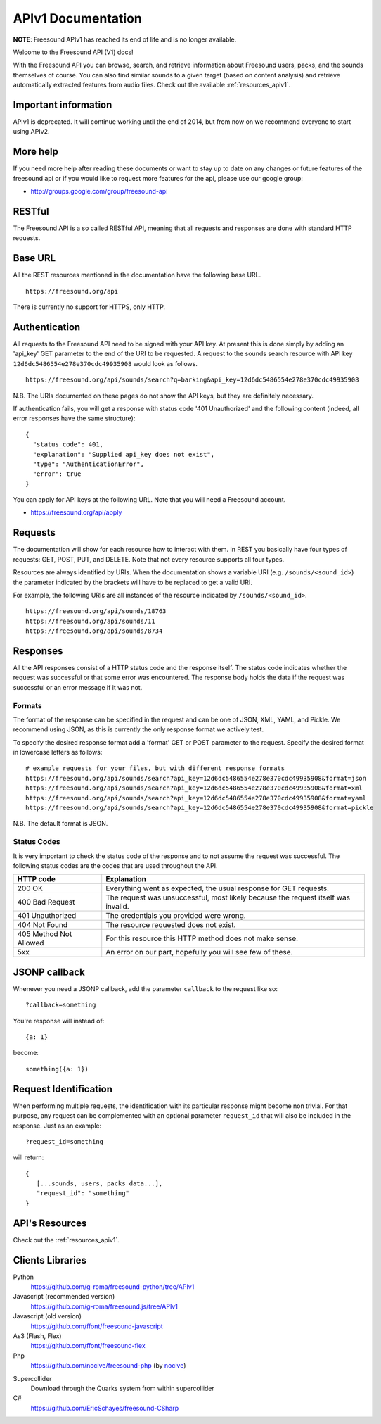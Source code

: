 ﻿APIv1 Documentation
>>>>>>>>>>>>>>>>>>>>

**NOTE**: Freesound APIv1 has reached its end of life and is no longer available.

Welcome to the Freesound API (V1) docs!

With the Freesound API you can browse, search, and retrieve information
about Freesound users, packs, and the sounds themselves of course. You
can also find similar sounds to a given target (based on content analysis)
and retrieve automatically extracted features from audio files.
Check out the available :ref:`resources_apiv1`.


Important information
---------------------

APIv1 is deprecated. It will continue working until the end of 2014, but from now on we recommend everyone
to start using APIv2.


More help
---------

If you need more help after reading these documents or want to stay up to
date on any changes or future features of the freesound api or if you would
like to request more features for the api, please use our google group:


- http://groups.google.com/group/freesound-api

RESTful
-------
The Freesound API is a so called RESTful API, meaning that all requests and
responses are done with standard HTTP requests.

Base URL
--------

All the REST resources mentioned in the documentation have the following
base URL.

::

  https://freesound.org/api

There is currently no support for HTTPS, only HTTP.

Authentication
--------------

All requests to the Freesound API need to be signed with your API key. At
present this is done simply by adding an 'api_key' GET parameter to the end of
the URI to be requested. A request to the sounds search resource with API key
``12d6dc5486554e278e370cdc49935908`` would look as follows.

::

  https://freesound.org/api/sounds/search?q=barking&api_key=12d6dc5486554e278e370cdc49935908

N.B. The URIs documented on these pages do not show the API keys, but they
are definitely necessary.

If authentication fails, you will get a response with status code
'401 Unauthorized' and the following content (indeed, all error responses have the same structure):

::

  {
    "status_code": 401,
    "explanation": "Supplied api_key does not exist",
    "type": "AuthenticationError",
    "error": true
  }

You can apply for API keys at the following URL. Note that you will need
a Freesound account.

- https://freesound.org/api/apply

Requests
--------

The documentation will show for each resource how to interact with them. In
REST you basically have four types of requests: GET, POST, PUT, and DELETE.
Note that not every resource supports all four types.

Resources are always identified by URIs. When the documentation shows a
variable URI (e.g. ``/sounds/<sound_id>``) the parameter indicated by the brackets
will have to be replaced to get a valid URI.

For example, the following URIs are all instances of the resource indicated by
``/sounds/<sound_id>``.

::

  https://freesound.org/api/sounds/18763
  https://freesound.org/api/sounds/11
  https://freesound.org/api/sounds/8734

Responses
---------

All the API responses consist of a HTTP status code and the response
itself. The status code indicates whether the request was successful
or that some error was encountered. The response body holds the data
if the request was successful or an error message if it was not.

Formats
_______

The format of the response can be specified in the request and can be
one of JSON, XML, YAML, and Pickle. We recommend using JSON, as this
is currently the only response format we actively test.

To specify the desired response format add a 'format' GET or POST parameter
to the request. Specify the desired format in lowercase letters as follows:

::

  # example requests for your files, but with different response formats
  https://freesound.org/api/sounds/search?api_key=12d6dc5486554e278e370cdc49935908&format=json
  https://freesound.org/api/sounds/search?api_key=12d6dc5486554e278e370cdc49935908&format=xml
  https://freesound.org/api/sounds/search?api_key=12d6dc5486554e278e370cdc49935908&format=yaml
  https://freesound.org/api/sounds/search?api_key=12d6dc5486554e278e370cdc49935908&format=pickle

N.B. The default format is JSON.

Status Codes
____________

It is very important to check the status code of the response and to not
assume the request was successful. The following status codes are
the codes that are used throughout the API.

=========================  ====================================================================
HTTP code                  Explanation
=========================  ====================================================================
200 OK                     Everything went as expected, the usual response for GET requests.
400 Bad Request            The request was unsuccessful, most likely because the request
    			   itself was invalid.
401 Unauthorized           The credentials you provided were wrong.
404 Not Found              The resource requested does not exist.
405 Method Not Allowed     For this resource this HTTP method does not make sense.
5xx                        An error on our part, hopefully you will see few of these.
=========================  ====================================================================


JSONP callback
--------------

Whenever you need a JSONP callback, add the parameter ``callback`` to the
request like so::

  ?callback=something

You're response will instead of::

  {a: 1}

become::

  something({a: 1})


Request Identification
----------------------

When performing multiple requests, the identification with its
particular response might become non trivial. For that purpose,
any request can be complemented with an optional parameter ``request_id``
that will also be included in the response. Just as an example:

::

  ?request_id=something

will return:

::

  {
     [...sounds, users, packs data...],
     "request_id": "something"
  }


API's Resources
---------------

Check out the :ref:`resources_apiv1`.


Clients Libraries
-----------------

Python
  https://github.com/g-roma/freesound-python/tree/APIv1

Javascript (recommended version)
  https://github.com/g-roma/freesound.js/tree/APIv1

Javascript (old version)
  https://github.com/ffont/freesound-javascript

As3 (Flash, Flex)
  https://github.com/ffont/freesound-flex

Php
  https://github.com/nocive/freesound-php (by nocive_)

.. _nocive: https://github.com/nocive

Supercollider
  Download through the Quarks system from within supercollider

C#
  https://github.com/EricSchayes/freesound-CSharp
